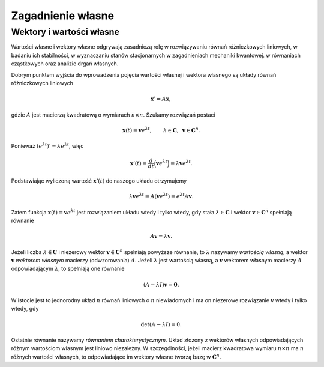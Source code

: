 Zagadnienie własne
==================

Wektory i wartości własne
-------------------------

Wartości własne i wektory własne odgrywają zasadniczą rolę w
rozwiązywaniu równań różniczkowych liniowych, w badaniu ich
stabilności, w wyznaczaniu stanów stacjonarnych w zagadnieniach
mechaniki kwantowej.  w równaniach cząstkowych oraz analizie drgań
własnych.

Dobrym punktem wyjścia do wprowadzenia pojęcia wartości własnej i
wektora własnego są układy równań różniczkowych liniowych

.. math:: \mathbf x'=A\mathbf x,

gdzie :math:`A` jest macierzą kwadratową o wymiarach :math:`n\times n`\ .
Szukamy rozwiązań postaci

.. math::

   \mathbf x(t)=\mathbf v e^{\lambda t}, \qquad 
   \lambda\in\mathbf C, 
   \,\,\, \mathbf v\in \mathbf C^n.

Ponieważ :math:`(e^{\lambda t})'=\lambda e^{\lambda t}`\ , więc

.. math::

   \mathbf x'(t)=
   \frac{d}{dt}\Big(\mathbf v e^{\lambda t}\Big)
   =\lambda
   \mathbf v e^{\lambda t}.

Podstawiając wyliczoną wartość :math:`\mathbf x'(t)` do naszego układu
otrzymujemy

.. math::

   \lambda\mathbf v e^{\lambda t}=
   A(\mathbf v e^{\lambda t})=
   e^{\lambda t} A\mathbf v.

Zatem funkcja :math:`\mathbf x(t)=\mathbf v e^{\lambda t}` jest
rozwiązaniem układu wtedy i tylko wtedy, gdy stała
:math:`\lambda \in\mathbf C` i wektor :math:`\mathbf v\in\mathbf C^n`
spełniają równanie

.. math:: A\mathbf v=\lambda \mathbf v.

Jeżeli liczba :math:`\lambda \in\mathbf C` i niezerowy wektor
:math:`\mathbf
v\in\mathbf C^n` spełniają powyższe równanie, to :math:`\lambda`
nazywamy *wartością własną*, a wektor :math:`\mathbf v` *wektorem
własnym* macierzy (odwzorowania) :math:`A`\ . Jeżeli :math:`\lambda`
jest wartością własną, a :math:`\mathbf v` wektorem własnym macierzy
:math:`A` odpowiadającym :math:`\lambda`\ , to spełniają one równanie

.. math:: (A-\lambda I)\mathbf v=\mathbf 0.

W istocie jest to jednorodny układ :math:`n` równań liniowych o
:math:`n` niewiadomych i ma on niezerowe rozwiązanie :math:`\mathbf v`
wtedy i tylko wtedy, gdy

.. math:: \det (A-\lambda I)=0.

Ostatnie równanie nazywamy *równaniem charakterystycznym*. Układ
złożony z wektorów własnych odpowiadających różnym wartościom własnym
jest liniowo niezależny. W szczególności, jeżeli macierz kwadratowa
wymiaru :math:`n\times n` ma :math:`n` różnych wartości własnych, to
odpowiadające im wektory własne tworzą bazę w :math:`\mathbf C^n`\ .

